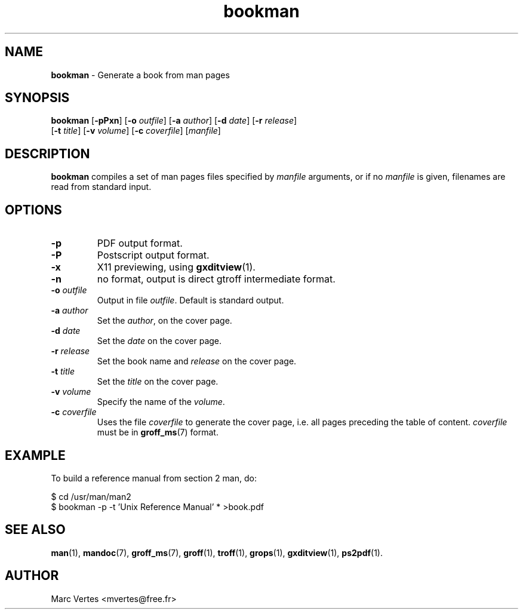 .\" Text automatically generated by txt2man
.TH bookman 1 "16 March 2011" "txt2man-1.5.6" ""
.SH NAME
\fBbookman \fP- Generate a book from man pages
.SH SYNOPSIS
.nf
.fam C
\fBbookman\fP [\fB-pPxn\fP] [\fB-o\fP \fIoutfile\fP] [\fB-a\fP \fIauthor\fP] [\fB-d\fP \fIdate\fP] [\fB-r\fP \fIrelease\fP]
[\fB-t\fP \fItitle\fP] [\fB-v\fP \fIvolume\fP] [\fB-c\fP \fIcoverfile\fP] [\fImanfile\fP]
.fam T
.fi
.fam T
.fi
.SH DESCRIPTION
\fBbookman\fP compiles a set of man pages files specified by \fImanfile\fP
arguments, or if no \fImanfile\fP is given, filenames are read from standard
input.
.SH OPTIONS
.TP
.B
\fB-p\fP
PDF output format.
.TP
.B
\fB-P\fP
Postscript output format.
.TP
.B
\fB-x\fP
X11 previewing, using \fBgxditview\fP(1).
.TP
.B
\fB-n\fP
no format, output is direct gtroff intermediate format.
.TP
.B
\fB-o\fP \fIoutfile\fP
Output in file \fIoutfile\fP. Default is standard output.
.TP
.B
\fB-a\fP \fIauthor\fP
Set the \fIauthor\fP, on the cover page.
.TP
.B
\fB-d\fP \fIdate\fP
Set the \fIdate\fP on the cover page.
.TP
.B
\fB-r\fP \fIrelease\fP
Set the book name and \fIrelease\fP on the cover page.
.TP
.B
\fB-t\fP \fItitle\fP
Set the \fItitle\fP on the cover page.
.TP
.B
\fB-v\fP \fIvolume\fP
Specify the name of the \fIvolume\fP.
.TP
.B
\fB-c\fP \fIcoverfile\fP
Uses the file \fIcoverfile\fP to generate the cover page,
i.e. all pages preceding the table of content. \fIcoverfile\fP
must be in \fBgroff_ms\fP(7) format.
.SH EXAMPLE
To build a reference manual from section 2 man, do:
.PP
.nf
.fam C
    $ cd /usr/man/man2
    $ bookman -p -t 'Unix Reference Manual' * >book.pdf

.fam T
.fi
.SH SEE ALSO
\fBman\fP(1), \fBmandoc\fP(7), \fBgroff_ms\fP(7), \fBgroff\fP(1), \fBtroff\fP(1), \fBgrops\fP(1),
\fBgxditview\fP(1), \fBps2pdf\fP(1).
.SH AUTHOR
Marc Vertes <mvertes@free.fr>
